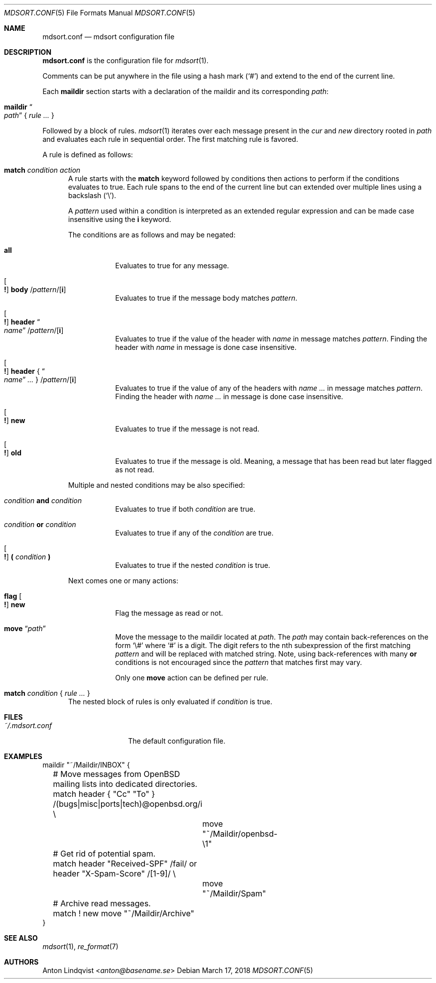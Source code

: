 .Dd $Mdocdate: March 17 2018 $
.Dt MDSORT.CONF 5
.Os
.Sh NAME
.Nm mdsort.conf
.Nd mdsort configuration file
.Sh DESCRIPTION
.Nm
is the configuration file for
.Xr mdsort 1 .
.Pp
Comments can be put anywhere in the file using a hash mark
.Pq Sq #
and extend to the end of the current line.
.Pp
Each
.Ic maildir
section starts with a declaration of the maildir and its corresponding
.Ar path :
.Bl -tag -width Ds
.It Ic maildir Do Ar path Dc No { Ar rule ... No }
.El
.Pp
Followed by a block of rules.
.Xr mdsort 1
iterates over each message present in the
.Pa cur
and
.Pa new
directory rooted in
.Ar path
and evaluates each rule in sequential order.
The first matching rule is favored.
.Pp
A rule is defined as follows:
.Bl -tag -width XXX
.It Ic match Ar condition action
A rule starts with the
.Ic match
keyword followed by conditions then actions to perform if the conditions
evaluates to true.
Each rule spans to the end of the current line but can extended over multiple
lines using a backslash
.Pq Sq \e .
.Pp
A
.Ar pattern
used within a condition is interpreted as an extended regular expression and can
be made case insensitive using the
.Ic i
keyword.
.Pp
The conditions are as follows and may be negated:
.Bl -tag -width Ds
.It Ic all
Evaluates to true for any message.
.It Oo Ic \&! Oc Ic body No / Ns Ar pattern Ns / Ns Op Ic i
Evaluates to true if the message body matches
.Ar pattern .
.It Oo Ic \&! Oc Ic header Do Ar name Dc / Ns Ar pattern Ns / Ns Op Ic i
Evaluates to true if the value of the header with
.Ar name
in message matches
.Ar pattern .
Finding the header with
.Ar name
in message is done case insensitive.
.It Oo Ic \&! Oc Ic header No { Do Ar name Dc Ar ... No } / Ns Ar pattern Ns / Ns Op Ic i
Evaluates to true if the value of any of the headers with
.Ar name ...
in message matches
.Ar pattern .
Finding the header with
.Ar name ...
in message is done case insensitive.
.It Oo Ic \&! Oc Ic new
Evaluates to true if the message is not read.
.It Oo Ic \&! Oc Ic old
Evaluates to true if the message is old.
Meaning, a message that has been read but later flagged as not read.
.El
.Pp
Multiple and nested conditions may be also specified:
.Bl -tag -width Ds
.It Ar condition Ic and Ar condition
Evaluates to true if both
.Ar condition
are true.
.It Ar condition Ic or Ar condition
Evaluates to true if any of the
.Ar condition
are true.
.It Oo Ic \&! Oc Ic \&( Ar condition Ic \&)
Evaluates to true if the nested
.Ar condition
is true.
.El
.Pp
Next comes one or many actions:
.Bl -tag -width Ds
.It Ic flag Oo Ic \&! Oc Ic new
Flag the message as read or not.
.It Ic move Dq Ar path
Move the message to the maildir located at
.Ar path .
The
.Ar path
may contain back-references on the form
.Sq \e#
where
.Sq #
is a digit.
The digit refers to the nth subexpression of the first matching
.Ar pattern
and will be replaced with matched string.
Note, using back-references with many
.Ic or
conditions is not encouraged since the
.Ar pattern
that matches first may vary.
.Pp
Only one
.Ic move
action can be defined per rule.
.El
.It Ic match Ar condition No { Ar rule ... No }
The nested block of rules
is only evaluated if
.Ar condition
is true.
.El
.Sh FILES
.Bl -tag -width "~/.mdsort.conf"
.It Pa ~/.mdsort.conf
The default configuration file.
.El
.Sh EXAMPLES
.Bd -literal
maildir "~/Maildir/INBOX" {
	# Move messages from OpenBSD mailing lists into dedicated directories.
	match header { "Cc" "To" } /(bugs|misc|ports|tech)@openbsd.org/i \e
		move "~/Maildir/openbsd-\e1"

	# Get rid of potential spam.
	match header "Received-SPF" /fail/ or header "X-Spam-Score" /[1-9]/ \e
		move "~/Maildir/Spam"

	# Archive read messages.
	match ! new move "~/Maildir/Archive"
}
.Ed
.Sh SEE ALSO
.Xr mdsort 1 ,
.Xr re_format 7
.Sh AUTHORS
.An Anton Lindqvist Aq Mt anton@basename.se
